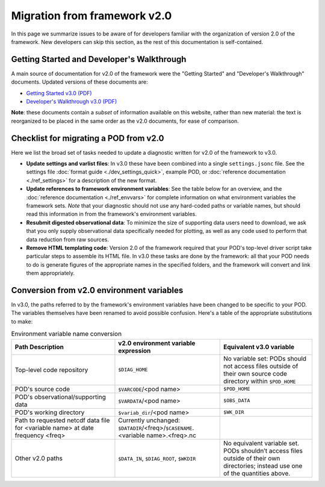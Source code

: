 Migration from framework v2.0
=============================

In this page we summarize issues to be aware of for developers familiar with the organization of version 2.0 of the framework. New developers can skip this section, as the rest of this documentation is self-contained.

Getting Started and Developer's Walkthrough
-------------------------------------------

A main source of documentation for v2.0 of the framework were the "Getting Started" and "Developer's Walkthrough" documents. Updated versions of these documents are:

- `Getting Started v3.0 (PDF) <https://mdtf-diagnostics.readthedocs.io/en/latest/_static/MDTF_getting_started.pdf>`__
- `Developer's Walkthrough v3.0 (PDF) <https://mdtf-diagnostics.readthedocs.io/en/latest/_static/MDTF_walkthrough.pdf>`__

**Note**: these documents contain a *subset* of information available on this website, rather than new material: the text is reorganized to be placed in the same order as the v2.0 documents, for ease of comparison.

Checklist for migrating a POD from v2.0
---------------------------------------

Here we list the broad set of tasks needed to update a diagnostic written for v2.0 of the framework to v3.0.

- **Update settings and varlist files**: In v3.0 these have been combined into a single ``settings.jsonc`` file. See the settings file :doc:`format guide <./dev_settings_quick>`, example POD, or :doc:`reference documentation <./ref_settings>` for a description of the new format.
- **Update references to framework environment variables**: See the table below for an overview, and the :doc:`reference documentation <./ref_envvars>` for complete information on what environment variables the framework sets. *Note* that your diagnostic should not use any hard-coded paths or variable names, but should read this information in from the framework's environment variables.
- **Resubmit digested observational data**: To minimize the size of supporting data users need to download, we ask that you only supply observational data specifically needed for plotting, as well as any code used to perform that data reduction from raw sources.
- **Remove HTML templating code**: Version 2.0 of the framework required that your POD's top-level driver script take particular steps to assemble its HTML file. In v3.0 these tasks are done by the framework: all that your POD needs to do is generate figures of the appropriate names in the specified folders, and the framework will convert and link them appropriately.

Conversion from v2.0 environment variables
------------------------------------------

In v3.0, the paths referred to by the framework's environment variables have been changed to be specific to your POD. The variables themselves have been renamed to avoid possible confusion. Here's a table of the appropriate substitutions to make:

.. list-table:: Environment variable name conversion
   :header-rows: 1

   * - Path Description
     - v2.0 environment variable expression
     - Equivalent v3.0 variable
   * - Top-level code repository
     - ``$DIAG_HOME``
     - No variable set: PODs should not access files outside of their own source code directory within ``$POD_HOME``
   * - POD's source code
     - ``$VARCODE``/<pod name>
     - ``$POD_HOME``
   * - POD's observational/supporting data
     - ``$VARDATA``/<pod name>
     - ``$OBS_DATA``
   * - POD's working directory
     - ``$variab_dir``/<pod name>
     - ``$WK_DIR``
   * - Path to requested netcdf data file for <variable name> at date frequency <freq>
     - Currently unchanged: ``$DATADIR``/<freq>/``$CASENAME``.<variable name>.<freq>.nc
     -
   * - Other v2.0 paths
     - ``$DATA_IN``, ``$DIAG_ROOT``, ``$WKDIR``
     - No equivalent variable set. PODs shouldn’t access files outside of their own directories; instead use one of the quantities above.
